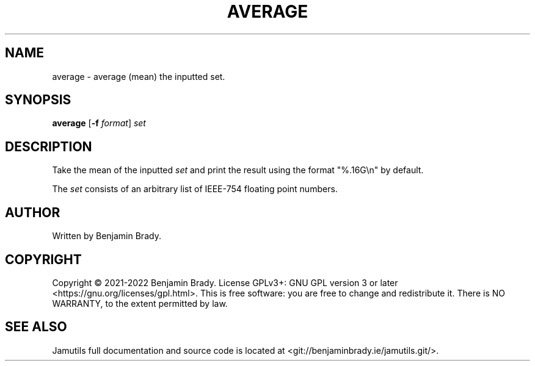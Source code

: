 .TH AVERAGE 1 "March 2022" Jamutils-JAMUTILS_VERSION
.SH NAME
average \- average (mean) the inputted set.
.SH SYNOPSIS
.B average
.RB [ \-f
.IR format ]
.I set
.SH DESCRIPTION
Take the mean of the inputted
.I set
and print the result using the format "%.16G\\n" by default.

The
.I set
consists of an arbitrary list of IEEE-754 floating point numbers.
.SH AUTHOR
Written by Benjamin Brady.
.SH COPYRIGHT
Copyright \(co 2021\-2022 Benjamin Brady. License GPLv3+: GNU GPL version 3 or
later <https://gnu.org/licenses/gpl.html>. This is free software: you are free
to change and redistribute it. There is NO WARRANTY, to the extent permitted by
law.
.SH SEE ALSO
Jamutils full documentation and source code is located at
<git://benjaminbrady.ie/jamutils.git/>.
